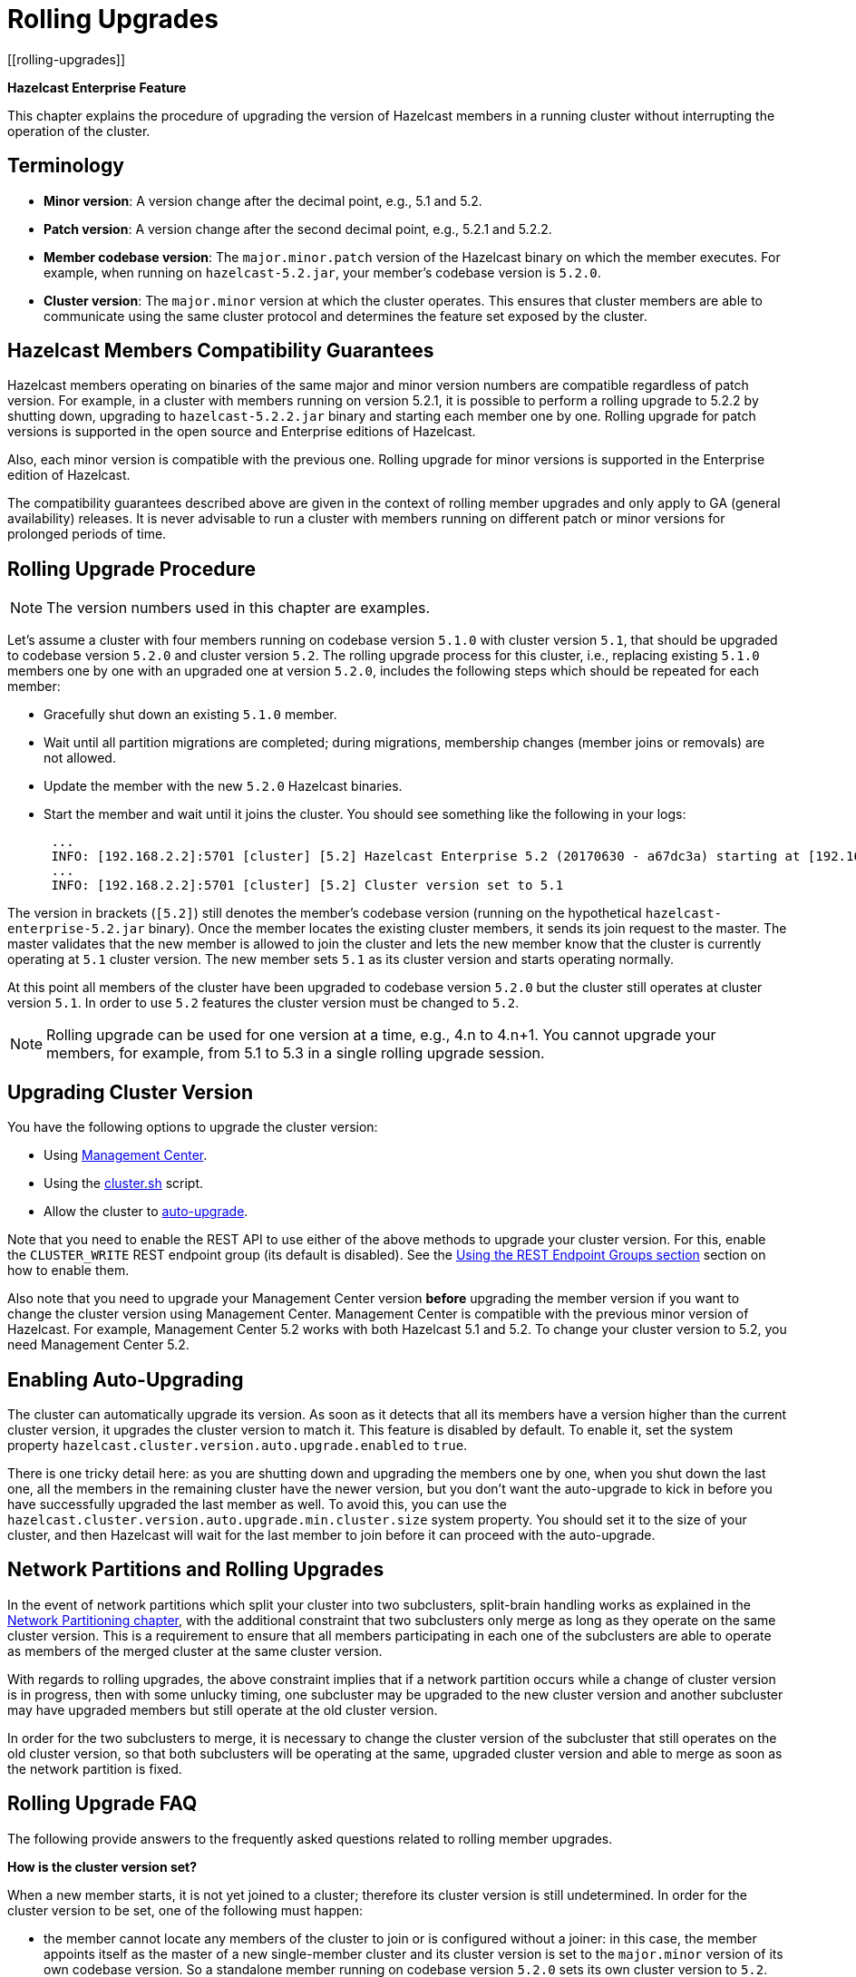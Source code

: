 = Rolling Upgrades
:description:
[[rolling-upgrades]]

{description}

[blue]*Hazelcast Enterprise Feature*

This chapter explains the procedure of upgrading the version of Hazelcast members in a running cluster without interrupting the operation of the cluster.

[[terminology]]
== Terminology

* **Minor version**: A version change after the decimal point, e.g.,
5.1 and 5.2.
* **Patch version**: A version change after the second decimal point,
e.g., 5.2.1 and 5.2.2.
* **Member codebase version**: The `major.minor.patch` version of the
Hazelcast binary on which the member executes. For example, when running
on `hazelcast-5.2.jar`, your member's codebase version is `5.2.0`.
* **Cluster version**: The `major.minor` version at which the cluster
operates. This ensures that cluster members are able to communicate using
the same cluster protocol and
determines the feature set exposed by the cluster.

[[hazelcast-members-compatibility-guarantees]]
== Hazelcast Members Compatibility Guarantees

Hazelcast members operating on binaries of the same major and minor
version numbers are compatible regardless of patch version.
For example, in a cluster with members running on version 5.2.1,
it is possible to perform a rolling upgrade to 5.2.2 by shutting
down, upgrading to `hazelcast-5.2.2.jar` binary and starting each
member one by one. Rolling upgrade for patch versions
is supported in the open source and Enterprise editions of Hazelcast.

Also, each minor version is compatible with the previous one. Rolling upgrade for minor versions is supported in the
Enterprise edition of Hazelcast.

The compatibility guarantees described above are given in the context of
rolling member upgrades and only apply to GA (general availability) releases.
It is never advisable to run a cluster with members running on different 
patch or minor versions for prolonged periods of time.

[[rolling-upgrade-procedure]]
== Rolling Upgrade Procedure

NOTE: The version numbers used in this chapter are examples.

Let's assume a cluster with four members running on codebase version
`5.1.0` with cluster version `5.1`, that should be upgraded to codebase version
`5.2.0` and cluster version `5.2`. The rolling upgrade process for this cluster,
i.e., replacing existing `5.1.0` members one by one with an upgraded
one at version `5.2.0`, includes the following steps which should be repeated for each member:

* Gracefully shut down an existing `5.1.0` member.
* Wait until all partition migrations are completed; during migrations,
membership changes (member joins or removals) are not allowed.
* Update the member with the new `5.2.0` Hazelcast binaries.
* Start the member and wait until it joins the cluster. You should
see something like the following in your logs:
+
```
 ...
 INFO: [192.168.2.2]:5701 [cluster] [5.2] Hazelcast Enterprise 5.2 (20170630 - a67dc3a) starting at [192.168.2.2]:5701
 ...
 INFO: [192.168.2.2]:5701 [cluster] [5.2] Cluster version set to 5.1
```

The version in brackets (`[5.2]`) still denotes the member's codebase version
(running on the hypothetical `hazelcast-enterprise-5.2.jar` binary).
Once the member locates the existing cluster members, it sends its join request to the master.
The master validates that the new member is allowed to join the cluster and
lets the new member know that the cluster is currently operating at `5.1` cluster version.
The new member sets `5.1` as its cluster version and starts operating normally.

At this point all members of the cluster have been upgraded to codebase version `5.2.0`
but the cluster still operates at cluster version `5.1`. In order to use `5.2` features
the cluster version must be changed to `5.2`.

NOTE: Rolling upgrade can be used for one version at a time,
e.g., 4.n to 4.n+1. You cannot upgrade
your members, for example, from 5.1 to 5.3 in a single rolling upgrade session.

[[upgrading-cluster-version]]
== Upgrading Cluster Version

You have the following options to upgrade the cluster version:

* Using xref:{page-latest-supported-mc}@management-center:monitor-imdg:cluster-administration.adoc#rolling-upgrade[Management Center].
* Using the xref:management:cluster-utilities.adoc#using-the-script-cluster-sh[cluster.sh] script.
* Allow the cluster to <<enabling-auto-upgrading, auto-upgrade>>.

Note that you need to enable the REST API to use either of the above methods
to upgrade your cluster version. For this, enable the `CLUSTER_WRITE`
REST endpoint group (its default is disabled). See the
xref:management:rest-endpoint-groups.adoc[Using the REST Endpoint Groups section] section on how to enable them.

Also note that you need to upgrade your Management Center version *before* upgrading the member version if you want to
change the cluster version using Management Center. Management Center is compatible with the previous minor version of
Hazelcast. For example, Management Center 5.2 works with both Hazelcast
5.1 and 5.2. To change your cluster version to 5.2, you need Management Center 5.2.

== Enabling Auto-Upgrading

The cluster can automatically upgrade its version. As soon as it detects 
that all its members have a version higher than the current cluster 
version, it upgrades the cluster version to match it. This feature is
disabled by default. To enable it, set the system property 
`hazelcast.cluster.version.auto.upgrade.enabled` to `true`.

There is one tricky detail here: as you are shutting down and upgrading 
the members one by one, when you shut down the last one, all the members 
in the remaining cluster have the newer version, but you don't want the 
auto-upgrade to kick in before you have successfully upgraded the last
member as well. To avoid this, you can use the 
`hazelcast.cluster.version.auto.upgrade.min.cluster.size` system
property. You should 
set it to the size of your cluster, and then Hazelcast will wait for the
last member to join before it can proceed with the auto-upgrade.

[[network-partitions-and-rolling-upgrades]]
== Network Partitions and Rolling Upgrades

In the event of network partitions which split your cluster into two subclusters,
split-brain handling works as explained in the
xref:network-partitioning:network-partitioning.adoc[Network Partitioning chapter],
with the additional constraint that two subclusters only merge as long as they operate
on the same cluster version. This is a requirement to ensure that all members participating
in each one of the subclusters are able to operate as members of the merged cluster at
the same cluster version.

With regards to rolling upgrades, the above constraint implies that if a network
partition occurs while a change of cluster version is in progress, then with some
unlucky timing, one subcluster may be upgraded to the new cluster version and another
subcluster may have upgraded members but still operate at the old cluster version.

In order for the two subclusters to merge, it is necessary to change the cluster
version of the subcluster that still operates on the old cluster version, so that
both subclusters will be operating at the same, upgraded cluster version and able
to merge as soon as the network partition is fixed.

[[rolling-upgrade-faq]]
== Rolling Upgrade FAQ

The following provide answers to the frequently asked questions related to rolling member upgrades.

**How is the cluster version set?**

When a new member starts, it is not yet joined to a cluster; therefore its
cluster version is still undetermined. In order for the cluster version to be
set, one of the following must happen:

* the member cannot locate any members of the cluster to join or is configured
without a joiner: in this case, the member appoints itself as the master of a
new single-member cluster and its cluster version is set to the `major.minor` version
of its own codebase version. So a standalone member running on codebase version `5.2.0`
sets its own cluster version to `5.2`.
* the member that is starting locates members of the cluster and identifies which is
the master: in this case, the master validates that the joining member's codebase version
is compatible with the current cluster version. If it is found to be compatible, then
the member joins and the master sends the cluster version, which is set on the joining
member. Otherwise, the starting member fails to join and shuts down.

**What if a new Hazelcast minor version changes fundamental cluster protocol communication, like join messages?**

NOTE: The version numbers used in the paragraph below are only used as an example.

On startup, as answered in the above question (How is the cluster version set?),
the cluster version is not yet known to a member that has not joined any cluster.
By default the newly started member uses the cluster protocol that corresponds to
its codebase version until this member joins a cluster
(so for codebase `5.2.0` this means implicitly assuming cluster version `5.2`).
If, hypothetically, major changes in discovery & join operations
have been introduced which do not allow the member to join a `5.1` cluster,
then the member should be explicitly configured to start
assuming a `5.1` cluster version.


**Do I have to upgrade clients to work with rolling upgrades?**

Clients which implement the Open Binary Client Protocol
are compatible with Hazelcast version 3.6 and newer minor versions.
Thus older client versions are compatible with next minor versions. Newer clients
connected to a cluster operate at the lower version of capabilities until
all members are upgraded and the cluster version upgrade occurs.


**Can I stop and start multiple members at once during a rolling member upgrade?**

It is not recommended due to potential network partitions.
It is advised to always stop and start one member in each upgrade step.


**Can I upgrade my business app together with Hazelcast while doing a rolling member upgrade?**

Yes, but make sure to make the new version of your app compatible with the old
one since there will be a timespan when both versions interoperate.
Checking if two versions of your app are compatible includes verifying
binary and algorithmic compatibility and some other steps.

It is worth mentioning that a business app upgrade is orthogonal to a
rolling member upgrade. A rolling business app upgrade may be done without upgrading the members.
